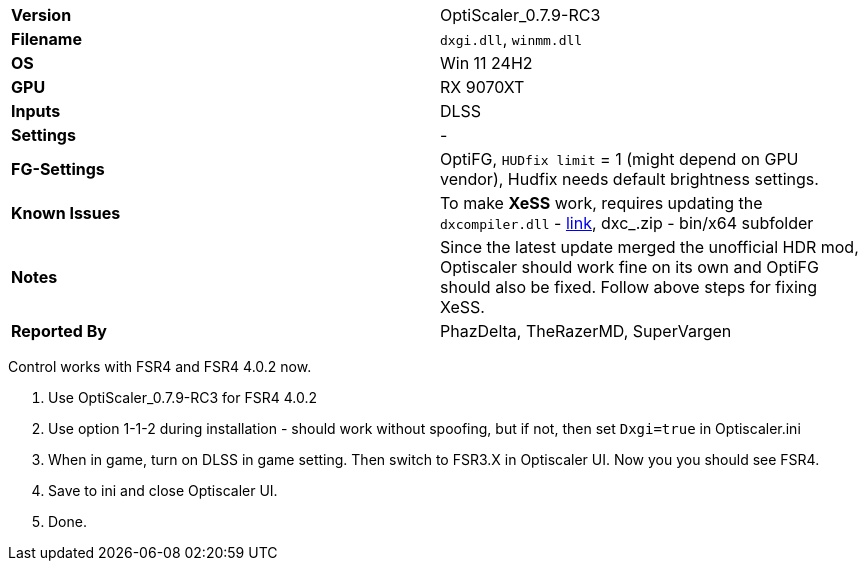[cols="1,1"]
|===
|**Version**
|OptiScaler_0.7.9-RC3 

|**Filename**
|`dxgi.dll`, `winmm.dll`

|**OS**
|Win 11 24H2

|**GPU**
|RX 9070XT

|**Inputs**
|DLSS

|**Settings**
|-

|**FG-Settings**
|OptiFG, `HUDfix limit` = 1 (might depend on GPU vendor), Hudfix needs default brightness settings.

|**Known Issues**
|To make **XeSS** work, requires updating the `dxcompiler.dll` - https://github.com/microsoft/DirectXShaderCompiler/releases[link], dxc_.zip - bin/x64 subfolder

|**Notes**
|Since the latest update merged the unofficial HDR mod, Optiscaler should work fine on its own and OptiFG should also be fixed. Follow above steps for fixing XeSS. 

|**Reported By**
|PhazDelta, TheRazerMD, SuperVargen
|=== 


Control works with FSR4 and FSR4 4.0.2 now.


1. Use OptiScaler_0.7.9-RC3 for FSR4 4.0.2
2. Use option 1-1-2 during installation - should work without spoofing, but if not, then set `Dxgi=true` in Optiscaler.ini 
4. When in game, turn on DLSS in game setting. Then switch to FSR3.X in Optiscaler UI. Now you you should see FSR4.
5. Save to ini and close Optiscaler UI.
6. Done.